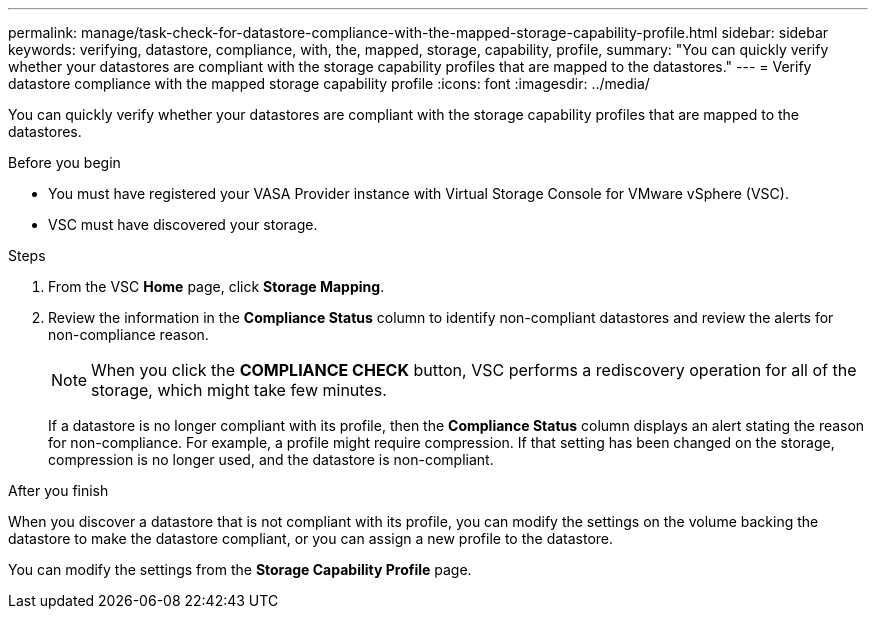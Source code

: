 ---
permalink: manage/task-check-for-datastore-compliance-with-the-mapped-storage-capability-profile.html
sidebar: sidebar
keywords: verifying, datastore, compliance, with, the, mapped, storage, capability, profile,
summary: "You can quickly verify whether your datastores are compliant with the storage capability profiles that are mapped to the datastores."
---
= Verify datastore compliance with the mapped storage capability profile
:icons: font
:imagesdir: ../media/

[.lead]
You can quickly verify whether your datastores are compliant with the storage capability profiles that are mapped to the datastores.

.Before you begin

* You must have registered your VASA Provider instance with Virtual Storage Console for VMware vSphere (VSC).
* VSC must have discovered your storage.

.Steps

. From the VSC *Home* page, click *Storage Mapping*.
. Review the information in the *Compliance Status* column to identify non-compliant datastores and review the alerts for non-compliance reason.
+
[NOTE]
====
When you click the *COMPLIANCE CHECK* button, VSC performs a rediscovery operation for all of the storage, which might take few minutes.
====
+
If a datastore is no longer compliant with its profile, then the *Compliance Status* column displays an alert stating the reason for non-compliance. For example, a profile might require compression. If that setting has been changed on the storage, compression is no longer used, and the datastore is non-compliant.

.After you finish

When you discover a datastore that is not compliant with its profile, you can modify the settings on the volume backing the datastore to make the datastore compliant, or you can assign a new profile to the datastore.

You can modify the settings from the *Storage Capability Profile* page.
